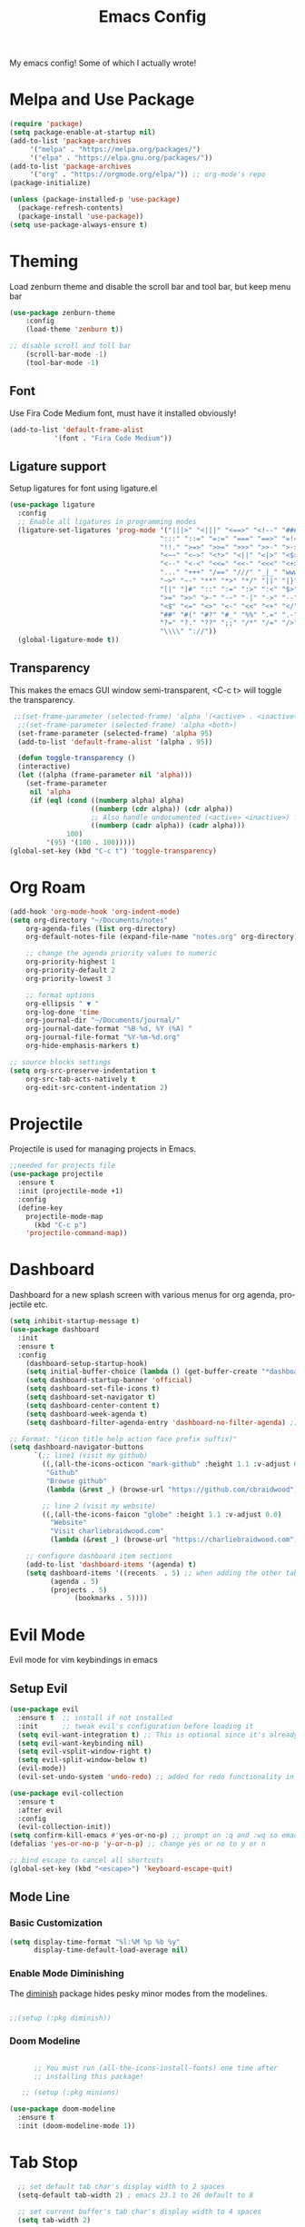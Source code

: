 #+TITLE: Emacs Config
#+CREATOR: Charlie
#+LANGUAGE: en

My emacs config! Some of which I actually wrote!

* Melpa and Use Package

#+BEGIN_SRC emacs-lisp
  (require 'package)
  (setq package-enable-at-startup nil)
  (add-to-list 'package-archives
       '("melpa" . "https://melpa.org/packages/")
       '("elpa" . "https://elpa.gnu.org/packages/"))
  (add-to-list 'package-archives
       '("org" . "https://orgmode.org/elpa/")) ;; org-mode's repo
  (package-initialize)

  (unless (package-installed-p 'use-package)
    (package-refresh-contents)
    (package-install 'use-package))
  (setq use-package-always-ensure t)
#+END_SRC

* Theming

Load zenburn theme and disable the scroll bar and tool bar, but keep menu bar

#+BEGIN_SRC emacs-lisp
  (use-package zenburn-theme
      :config
      (load-theme 'zenburn t))
  
  ;; disable scroll and toll bar
      (scroll-bar-mode -1)
      (tool-bar-mode -1)
#+END_SRC

** Font

Use Fira Code Medium font, must have it installed obviously!

#+BEGIN_SRC emacs-lisp
  (add-to-list 'default-frame-alist
             '(font . "Fira Code Medium"))
#+END_SRC

** Ligature support

Setup ligatures for font using ligature.el

#+BEGIN_SRC emacs-lisp
  (use-package ligature
    :config
    ;; Enable all ligatures in programming modes
    (ligature-set-ligatures 'prog-mode '("|||>" "<|||" "<==>" "<!--" "####" "~~>" "***" "||=" "||>"
                                       ":::" "::=" "=:=" "===" "==>" "=!=" "=>>" "=<<" "=/=" "!=="
                                       "!!." ">=>" ">>=" ">>>" ">>-" ">->" "->>" "-->" "---" "-<<"
                                       "<~~" "<~>" "<*>" "<||" "<|>" "<$>" "<==" "<=>" "<=<" "<->"
                                       "<--" "<-<" "<<=" "<<-" "<<<" "<+>" "</>" "###" "#_(" "..<"
                                       "..." "+++" "/==" "///" "_|_" "www" "&&" "^=" "~~" "~@" "~="
                                       "~>" "~-" "**" "*>" "*/" "||" "|}" "|]" "|=" "|>" "|-" "{|"
                                       "[|" "]#" "::" ":=" ":>" ":<" "$>" "==" "=>" "!=" "!!" ">:"
                                       ">=" ">>" ">-" "-~" "-|" "->" "--" "-<" "<~" "<*" "<|" "<:"
                                       "<$" "<=" "<>" "<-" "<<" "<+" "</" "#{" "#[" "#:" "#=" "#!"
                                       "##" "#(" "#?" "#_" "%%" ".=" ".-" ".." ".?" "+>" "++" "?:"
                                       "?=" "?." "??" ";;" "/*" "/=" "/>" "//" "__" "~~" "(*" "*)"
                                       "\\\\" "://"))
    (global-ligature-mode t))
#+END_SRC
** Transparency

This makes the emacs GUI window semi-transparent, <C-c t> will toggle the transparency.

#+BEGIN_SRC emacs-lisp
  ;;(set-frame-parameter (selected-frame) 'alpha '(<active> . <inactive>))
   ;;(set-frame-parameter (selected-frame) 'alpha <both>)
   (set-frame-parameter (selected-frame) 'alpha 95)
   (add-to-list 'default-frame-alist '(alpha . 95))

   (defun toggle-transparency ()
   (interactive)
   (let ((alpha (frame-parameter nil 'alpha)))
     (set-frame-parameter
      nil 'alpha
      (if (eql (cond ((numberp alpha) alpha)
                     ((numberp (cdr alpha)) (cdr alpha))
                     ;; Also handle undocumented (<active> <inactive>) form.
                     ((numberp (cadr alpha)) (cadr alpha)))
               100)
          '(95) '(100 . 100)))))
 (global-set-key (kbd "C-c t") 'toggle-transparency)
#+END_SRC

* Org Roam

#+BEGIN_SRC emacs-lisp
  (add-hook 'org-mode-hook 'org-indent-mode)
  (setq org-directory "~/Documents/notes"
      org-agenda-files (list org-directory)
      org-default-notes-file (expand-file-name "notes.org" org-directory)
  
      ;; change the agenda priority values to numeric
      org-priority-highest 1
      org-priority-default 2
      org-priority-lowest 3

      ;; format options
      org-ellipsis " ▼ "
      org-log-done 'time
      org-journal-dir "~/Documents/journal/"
      org-journal-date-format "%B %d, %Y (%A) "
      org-journal-file-format "%Y-%m-%d.org"
      org-hide-emphasis-markers t)

  ;; source blocks settings
  (setq org-src-preserve-indentation t
      org-src-tab-acts-natively t
      org-edit-src-content-indentation 2)
#+END_SRC

* Projectile
Projectile is used for managing projects in Emacs.

#+BEGIN_SRC emacs-lisp
  ;;needed for projects file
  (use-package projectile
    :ensure t
    :init (projectile-mode +1)
    :config
    (define-key
      projectile-mode-map
        (kbd "C-c p")
      'projectile-command-map))
#+END_SRC

* Dashboard
Dashboard for a new splash screen with various menus for org agenda, projectile etc.

#+BEGIN_SRC emacs-lisp
  (setq inhibit-startup-message t)
  (use-package dashboard
    :init
    :ensure t
    :config
      (dashboard-setup-startup-hook)
      (setq initial-buffer-choice (lambda () (get-buffer-create "*dashboard*")))
      (setq dashboard-startup-banner 'official)
      (setq dashboard-set-file-icons t)
      (setq dashboard-set-navigator t)
      (setq dashboard-center-content t)
      (setq dashboard-week-agenda t)
      (setq dashboard-filter-agenda-entry 'dashboard-no-filter-agenda) ;; filter completed items

  ;; Format: "(icon title help action face prefix suffix)"
  (setq dashboard-navigator-buttons
        `(;; line1 (visit my github)
          ((,(all-the-icons-octicon "mark-github" :height 1.1 :v-adjust 0.0)
           "Github"
           "Browse github"
           (lambda (&rest _) (browse-url "https://github.com/cbraidwood"))))

          ;; line 2 (visit my website)
          ((,(all-the-icons-faicon "globe" :height 1.1 :v-adjust 0.0)
            "Website"
            "Visit charliebraidwood.com"
            (lambda (&rest _) (browse-url "https://charliebraidwood.com"))))))

      ;; configure dashboard item sections
      (add-to-list 'dashboard-items '(agenda) t)
      (setq dashboard-items '((recents  . 5) ;; when adding the other tabs back delete these brackets
            (agenda . 5)
            (projects . 5)
                  (bookmarks . 5))))
#+END_SRC

* Evil Mode
Evil mode for vim keybindings in emacs
** Setup Evil
#+BEGIN_SRC emacs-lisp
  (use-package evil
    :ensure t  ;; install if not installed
    :init      ;; tweak evil's configuration before loading it
    (setq evil-want-integration t) ;; This is optional since it's already set to t by default.
    (setq evil-want-keybinding nil)
    (setq evil-vsplit-window-right t)
    (setq evil-split-window-below t)
    (evil-mode))
    (evil-set-undo-system 'undo-redo) ;; added for redo functionality in emacs 28
  
  (use-package evil-collection
    :ensure t
    :after evil
    :config
    (evil-collection-init))
  (setq confirm-kill-emacs #'yes-or-no-p) ;; prompt on :q and :wq so emacs doesn't close
  (defalias 'yes-or-no-p 'y-or-n-p) ;; change yes or no to y or n

  ;; bind escape to cancel all shortcuts
  (global-set-key (kbd "<escape>") 'keyboard-escape-quit)

#+END_SRC

** Mode Line
*** Basic Customization
#+begin_src emacs-lisp
  (setq display-time-format "%l:%M %p %b %y"
        display-time-default-load-average nil)
#+end_src
*** Enable Mode Diminishing
The [[https://github.com/myrjola/diminish.el][diminish]] package hides pesky minor modes from the modelines.

#+begin_src emacs-lisp

  ;;(setup (:pkg diminish))

#+end_src
*** Doom Modeline
#+begin_src emacs-lisp

      ;; You must run (all-the-icons-install-fonts) one time after
      ;; installing this package!

   ;; (setup (:pkg minions)

(use-package doom-modeline
  :ensure t
  :init (doom-modeline-mode 1))  
#+end_src
* Tab Stop

#+BEGIN_SRC emacs-lisp
  ;; set default tab char's display width to 2 spaces
  (setq-default tab-width 2) ; emacs 23.1 to 26 default to 8

  ;; set current buffer's tab char's display width to 4 spaces
  (setq tab-width 2)

(progn
  ;; make indent commands use space only (never tab character)
  (setq-default indent-tabs-mode nil)
  ;; emacs 23.1 to 26, default to t
  ;; if indent-tabs-mode is t, it means it may use tab, resulting mixed space and tab
  )
#+END_SRC
* Git integration

#+BEGIN_SRC emacs-lisp
(use-package magit
  :ensure t
  :config
  (setq magit-push-always-verify nil)
  (setq git-commit-summary-max-length 50)
  :bind
  ("C-c m" . magit-status))
#+END_SRC
* Relative line numbers
#+BEGIN_SRC emacs-lisp
    (require 'display-line-numbers)

  (defcustom display-line-numbers-exempt-modes
    '(vterm-mode eshell-mode shell-mode term-mode ansi-term-mode pdf-view-mode dired-mode neotree-mode dashboard-mode)
    "Major modes on which to disable line numbers."
    :group 'display-line-numbers
    :type 'list
    :version "green")
  
  (defun display-line-numbers--turn-on ()
    "Turn on line numbers except for certain major modes.
  Exempt major modes are defined in `display-line-numbers-exempt-modes'."
    (unless (or (minibufferp)
                (member major-mode display-line-numbers-exempt-modes))
      (display-line-numbers-mode)))

  (global-display-line-numbers-mode)
    (setq display-line-numbers-type 'relative)
#+END_SRC
* Reduce startup time
#+BEGIN_SRC emacs-lisp
;; Increases Garbage Collection During Startup
(setq startup/gc-cons-threshold gc-cons-threshold)
(setq gc-cons-threshold most-positive-fixnum)
(defun startup/reset-gc () (setq gc-cons-threshold startup/gc-cons-threshold))
(add-hook 'emacs-startup-hook 'startup/reset-gc)
#+END_SRC
* All the Icons
Nice little icon pack. Neotree, doom-modeline and dashboard use this although it is not strictly required.

#+BEGIN_SRC emacs-lisp
  (use-package all-the-icons)
#+END_SRC
* Python
=lsp-mode= Depends on =pyls= from pip.

#+BEGIN_SRC emacs-lisp
(setq lsp-pyls-server-command "/home/charlie/.local/bin/pylsp")

;;(setenv "PATH" (concat (getenv "PATH") ":/home/charlie/.local/bin"))
  (use-package python-mode
  :ensure t
  :hook (python-mode . lsp-deferred)
  :custom
  ;; NOTE: Set these if Python 3 is called "python3" on your system!
  ;; (python-shell-interpreter "python3")
  ;; (dap-python-executable "python3")
  (dap-python-debugger 'debugpy)
  :config
  (require 'dap-python))

;; virtual env
(use-package pyvenv
  :config
  (pyvenv-mode 1))
#+END_SRC

* Company autocompletion

#+BEGIN_SRC emacs-lisp
(use-package company
  :ensure t
  :after lsp-mode
  :diminish (company-mode irony-mode)
  :bind (:map company-active-map
         ("<tab>" . company-complete-selection))
        (:map lsp-mode-map
         ("<tab>" . company-indent-or-complete-common))
  :config
  (setq company-idle-delay 0)
  (setq company-minimum-prefix-length 1)
  ;;(define-key company-active-map (kbd "M-n") nil)
  ;;(define-key company-active-map (kbd "M-p") nil)
  (define-key company-active-map (kbd "C-n") #'company-select-next)
  (define-key company-active-map (kbd "C-p") #'company-select-previous)
  (define-key company-active-map (kbd "ESC") #'company-abort)
  :hook
  ((java-mode c-mode c++-mode lsp-mode) . company-mode))

;; company box tweaks appearance of the completion box
(use-package company-box
  :hook (company-mode . company-box-mode))
#+END_SRC

* C/C++
Irony is the company backend for C and C++. Will need clang to work.

#+BEGIN_SRC emacs-lisp
(use-package company-c-headers
  :defer nil
  :ensure t)

(use-package company-irony
  :defer nil
  :ensure t
  :config
  (setq company-backends '((company-c-headers
                            company-dabbrev-code
                            company-irony))))
(use-package irony
  :defer nil
  :ensure t
  :config
  :hook
  ((c++-mode c-mode) . irony-mode)
  ('irony-mode-hook) . 'irony-cdb-autosetup-compile-options)
#+END_SRC

* Java

#+BEGIN_SRC emacs-lisp
  ;; use lsp-mode. This should be in its own section
  (use-package lsp-mode
    :hook ((lsp-mode . lsp-enable-which-key-integration)))
  
    ;; install and use language server for java
    (use-package lsp-java
      :config
      (add-hook 'java-mode-hook 'lsp))

    ;; dap mode for debugging
    (use-package dap-mode
      :after lsp-mode
      :config (dap-auto-configure-mode))

    (use-package dap-java
      :ensure nil)

    ;; yasnippet the template system
    (use-package yasnippet
      :config (yas-global-mode))
    (use-package yasnippet-snippets
      :ensure t)

(defun my-java-mode-hook ()
  (auto-fill-mode)
  (flycheck-mode)
  ;;(git-gutter+-mode)
  (subword-mode)
  (yas-minor-mode)
  (set-fringe-style '(8 . 0))
  (define-key c-mode-base-map (kbd "C-M-j") 'tkj-insert-serial-version-uuid)
  (define-key c-mode-base-map (kbd "C-m") 'c-context-line-break)
  (define-key c-mode-base-map (kbd "S-<f7>") 'gtags-find-tag-from-here)

  ;; Fix indentation for anonymous classes
  (c-set-offset 'substatement-open 0)
  (if (assoc 'inexpr-class c-offsets-alist)
      (c-set-offset 'inexpr-class 0))

  ;; Indent arguments on the next line as indented body.
  (c-set-offset 'arglist-intro '++))
(add-hook 'java-mode-hook 'my-java-mode-hook)  
#+END_SRC

* Terminal

#+BEGIN_SRC emacs-lisp
(use-package vterm
  :ensure t
  :init
  (global-set-key (kbd "<s-return>") 'vterm))
#+END_SRC

* LaTeX (AUCTeX)

#+BEGIN_SRC emacs-lisp
  (use-package auctex
    :ensure t
    :defer t)

    ;; auto-complete
    ;;(require 'auto-complete-auctex)
    ;;(require 'ac-math)

    (setq TeX-auto-save t)
    (setq TeX-parse-self t)
    (setq-default TeX-master nil)

  ;; enable LaTeX math support
  ;; (add-hook 'LaTeX-mode-map #'LaTeX-math-mode)

  ;; enable reference management
  ;; (add-hook 'LaTeX-mode-map #'reftex-mode)

  ;; switch pdf viewer to pdf-tools
    (setq TeX-view-program-selection '((output-pdf "PDF Tools"))
      TeX-source-correlate-start-server t)
#+END_SRC

* Better PDF Experience
#+BEGIN_SRC emacs-lisp
  (use-package pdf-tools
  :ensure t
  :config
  (pdf-tools-install))
#+END_SRC

* Disable Autosave
#+BEGIN_SRC emacs-lisp
;; stop creating those #auto-save# files
(setq auto-save-default nil)
#+END_SRC

* Scrolling
Emacs' default scrolling is annoying because of the sudden half-page jumps.  Also, I wanted to adjust the scrolling speed.
#+begin_src emacs-lisp
(setq scroll-conservatively 101) ;; value greater than 100 gets rid of half page jumping
(setq mouse-wheel-scroll-amount '(3 ((shift) . 3))) ;; how many lines at a time
(setq mouse-wheel-progressive-speed t) ;; accelerate scrolling
(setq mouse-wheel-follow-mouse 't) ;; scroll window under mouse
#+end_src

* Neotree file manager
#+BEGIN_SRC emacs-lisp
  (use-package neotree
  :ensure t)
  (require 'neotree)
  (global-set-key [f8] 'neotree-toggle)
  ;; set icons
  (setq neo-theme (if (display-graphic-p) 'icons 'arrow))

  ;; fix evil bindings
  ;;  (add-hook 'neotree-mode-hook
  ;;              (lambda ()
  ;;                (define-key evil-normal-state-local-map (kbd "TAB") 'neotree-enter)
  ;;                (define-key evil-normal-state-local-map (kbd "SPC") 'neotree-quick-look)
  ;;                (define-key evil-normal-state-local-map (kbd "q") 'neotree-hide)
  ;;                (define-key evil-normal-state-local-map (kbd "RET") 'neotree-enter)
  ;;                (define-key evil-normal-state-local-map (kbd "g") 'neotree-refresh)
  ;;                (define-key evil-normal-state-local-map (kbd "n") 'neotree-next-line)
  ;;                (define-key evil-normal-state-local-map (kbd "p") 'neotree-previous-line)
  ;;                (define-key evil-normal-state-local-map (kbd "A") 'neotree-stretch-toggle)
  ;;                (define-key evil-normal-state-local-map (kbd "H") 'neotree-hidden-file-toggle)))
#+END_SRC

* Org tweaks
#+BEGIN_SRC emacs-lisp
(add-hook 'org-mode-hook '(lambda () (visual-line-mode 1)))
#+END_SRC
* General tweaks

** kill buffers
#+BEGIN_SRC emacs-lisp
(global-set-key [(control x) (k)] 'kill-this-buffer)

;;reload emacs init.el
(global-set-key (kbd "C-c a") 'load-file)

;; save desktop sessions
(desktop-save-mode 1)

;; windmove use arrows to move windows
(when (fboundp 'windmove-default-keybindings)
(windmove-default-keybindings))

;; for terminals too
(global-set-key (kbd "C-c <left>")  'windmove-left)
  (global-set-key (kbd "C-c <right>") 'windmove-right)
  (global-set-key (kbd "C-c <up>")    'windmove-up)
  (global-set-key (kbd "C-c <down>")  'windmove-down)

;; enable bracket matching
(setq electric-pair-pairs '(
                            (?\{ . ?\})
                            (?\( . ?\))
                            (?\[ . ?\])
                            (?\" . ?\")
                            ))
(electric-pair-mode t)

;; creating window switches cursor to it
(defun split-and-follow-horizontally ()
	(interactive)
	(split-window-below)
	(balance-windows)
	(other-window 1))
 (global-set-key (kbd "C-x 2") 'split-and-follow-horizontally)

 (defun split-and-follow-vertically ()
	(interactive)
	(split-window-right)
	(balance-windows)
	(other-window 1))
 (global-set-key (kbd "C-x 3") 'split-and-follow-vertically)
#+END_SRC

* Key Binding Completion

Which-key is a minor mode for Emacs that displays the key bindings following your currently entered incomplete command (a prefix) in a popup.

=NOTE:= Which-key has an annoying bug that in some fonts and font sizes, the bottom row in which key gets covered up by the modeline.

#+begin_src emacs-lisp

(use-package which-key

  :init

  (setq which-key-side-window-location 'bottom

        which-key-sort-order #'which-key-key-order-alpha

        which-key-sort-uppercase-first nil

        which-key-add-column-padding 1

        which-key-max-display-columns nil

        which-key-min-display-lines 6

        which-key-side-window-slot -10

        which-key-side-window-max-height 0.25

        which-key-idle-delay 0.8

        which-key-max-description-length 25

        which-key-allow-imprecise-window-fit t

        which-key-separator " → " ))

(which-key-mode)

#+end_src

* Copy Buffer

Copy contents of a buffer to a new one.

#+begin_src emacs-lisp
 (defun my-copy-buffer ()
  (interactive)
  (get-buffer-create "NEWBUF")
  (copy-to-buffer "NEWBUF" (point-min) (point-max))
  (switch-to-buffer "NEWBUF"))
#+end_src

* Reload init.el

Function and keybinding to C-c r to reload the init file.

#+begin_src emacs-lisp
(defun reload-init-file ()
  (interactive)
  (load-file user-init-file))

(global-set-key (kbd "C-c r") 'reload-init-file)
#+end_src

* ERC

A great IRC client built into emacs.

#+begin_src emacs-lisp
  (setq erc-server "irc.libera.chat"
        erc-track-shorten-start 8
        erc-autojoin-channels-alist '(("irc-libera.chat" "#emacs" "linux")))
#+end_src

* Elfeed

View RSS feeds in emacs.

#+begin_src emacs-lisp
  (use-package elfeed
    :ensure t
    :config
    (setq elfeed-db-directory (expand-file-name "elfeed" user-emacs-directory)
          elfeed-show-entry-switch 'display-buffer)
    :bind
    ("C-x w" . elfeed )
    ("C-c u" . elfeed-update)) ;; works but needs to be moved into a non global bind

  ;; Load elfeed-org
  (use-package elfeed-org
    :ensure t
    :config
    (elfeed-org)
    (setq rmh-elfeed-org-files (list "~/.config/emacs/rssfeeds.org")))

  (use-package elfeed-goodies
    :ensure t
    :config)

  (use-package elfeed-tube
    :ensure t ;; or :straight t
    :after elfeed
    :demand t
    :config
    ;; (setq elfeed-tube-auto-save-p nil) ; default value
    ;; (setq elfeed-tube-auto-fetch-p t)  ; default value
    (elfeed-tube-setup)

    :bind (:map elfeed-show-mode-map
            ("F" . elfeed-tube-fetch)
            ([remap save-buffer] . elfeed-tube-save)
            :map elfeed-search-mode-map
            ("F" . elfeed-tube-fetch)
            ([remap save-buffer] . elfeed-tube-save)))

;; dependencies mpv (emacs), mpv program and yt-dlp
  (use-package elfeed-tube-mpv
    :ensure t ;; or :straight t
    :bind (:map elfeed-show-mode-map
                ("C-c C-f" . elfeed-tube-mpv-follow-mode)
                ("C-c C-w" . elfeed-tube-mpv-where)))


#+end_src
